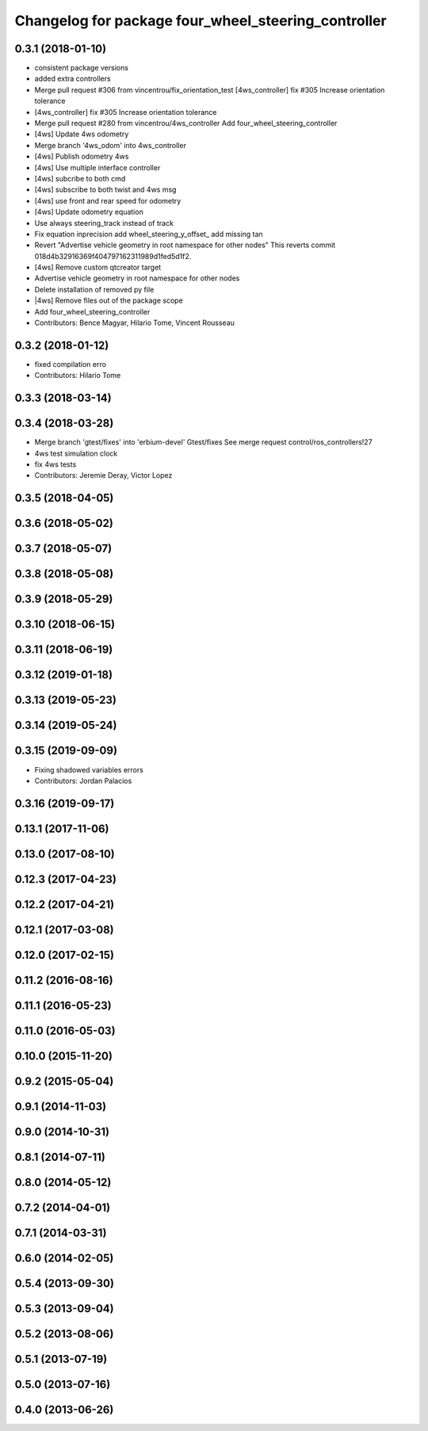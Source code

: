 ^^^^^^^^^^^^^^^^^^^^^^^^^^^^^^^^^^^^^^^^^^^^^^^^^^^^
Changelog for package four_wheel_steering_controller
^^^^^^^^^^^^^^^^^^^^^^^^^^^^^^^^^^^^^^^^^^^^^^^^^^^^

0.3.1 (2018-01-10)
------------------
* consistent package versions
* added extra controllers
* Merge pull request #306 from vincentrou/fix_orientation_test
  [4ws_controller] fix #305 Increase orientation tolerance
* [4ws_controller] fix #305 Increase orientation tolerance
* Merge pull request #280 from vincentrou/4ws_controller
  Add four_wheel_steering_controller
* [4ws] Update 4ws odometry
* Merge branch '4ws_odom' into 4ws_controller
* [4ws] Publish odometry 4ws
* [4ws] Use multiple interface controller
* [4ws] subcribe to both cmd
* [4ws] subscribe to both twist and 4ws msg
* [4ws] use front and rear speed for odometry
* [4ws] Update odometry equation
* Use always steering_track instead of track
* Fix equation inprecision
  add wheel_steering_y_offset\_
  add missing tan
* Revert "Advertise vehicle geometry in root namespace for other nodes"
  This reverts commit 018d4b32916369f404797162311989d1fed5d1f2.
* [4ws] Remove custom qtcreator target
* Advertise vehicle geometry in root namespace for other nodes
* Delete installation of removed py file
* |4ws] Remove files out of the package scope
* Add four_wheel_steering_controller
* Contributors: Bence Magyar, Hilario Tome, Vincent Rousseau

0.3.2 (2018-01-12)
------------------
* fixed compilation erro
* Contributors: Hilario Tome

0.3.3 (2018-03-14)
------------------

0.3.4 (2018-03-28)
------------------
* Merge branch 'gtest/fixes' into 'erbium-devel'
  Gtest/fixes
  See merge request control/ros_controllers!27
* 4ws test simulation clock
* fix 4ws tests
* Contributors: Jeremie Deray, Victor Lopez

0.3.5 (2018-04-05)
------------------

0.3.6 (2018-05-02)
------------------

0.3.7 (2018-05-07)
------------------

0.3.8 (2018-05-08)
------------------

0.3.9 (2018-05-29)
------------------

0.3.10 (2018-06-15)
-------------------

0.3.11 (2018-06-19)
-------------------

0.3.12 (2019-01-18)
-------------------

0.3.13 (2019-05-23)
-------------------

0.3.14 (2019-05-24)
-------------------

0.3.15 (2019-09-09)
-------------------
* Fixing shadowed variables errors
* Contributors: Jordan Palacios

0.3.16 (2019-09-17)
-------------------

0.13.1 (2017-11-06)
-------------------

0.13.0 (2017-08-10)
-------------------

0.12.3 (2017-04-23)
-------------------

0.12.2 (2017-04-21)
-------------------

0.12.1 (2017-03-08)
-------------------

0.12.0 (2017-02-15)
-------------------

0.11.2 (2016-08-16)
-------------------

0.11.1 (2016-05-23)
-------------------

0.11.0 (2016-05-03)
-------------------

0.10.0 (2015-11-20)
-------------------

0.9.2 (2015-05-04)
------------------

0.9.1 (2014-11-03)
------------------

0.9.0 (2014-10-31)
------------------

0.8.1 (2014-07-11)
------------------

0.8.0 (2014-05-12)
------------------

0.7.2 (2014-04-01)
------------------

0.7.1 (2014-03-31)
------------------

0.6.0 (2014-02-05)
------------------

0.5.4 (2013-09-30)
------------------

0.5.3 (2013-09-04)
------------------

0.5.2 (2013-08-06)
------------------

0.5.1 (2013-07-19)
------------------

0.5.0 (2013-07-16)
------------------

0.4.0 (2013-06-26)
------------------
